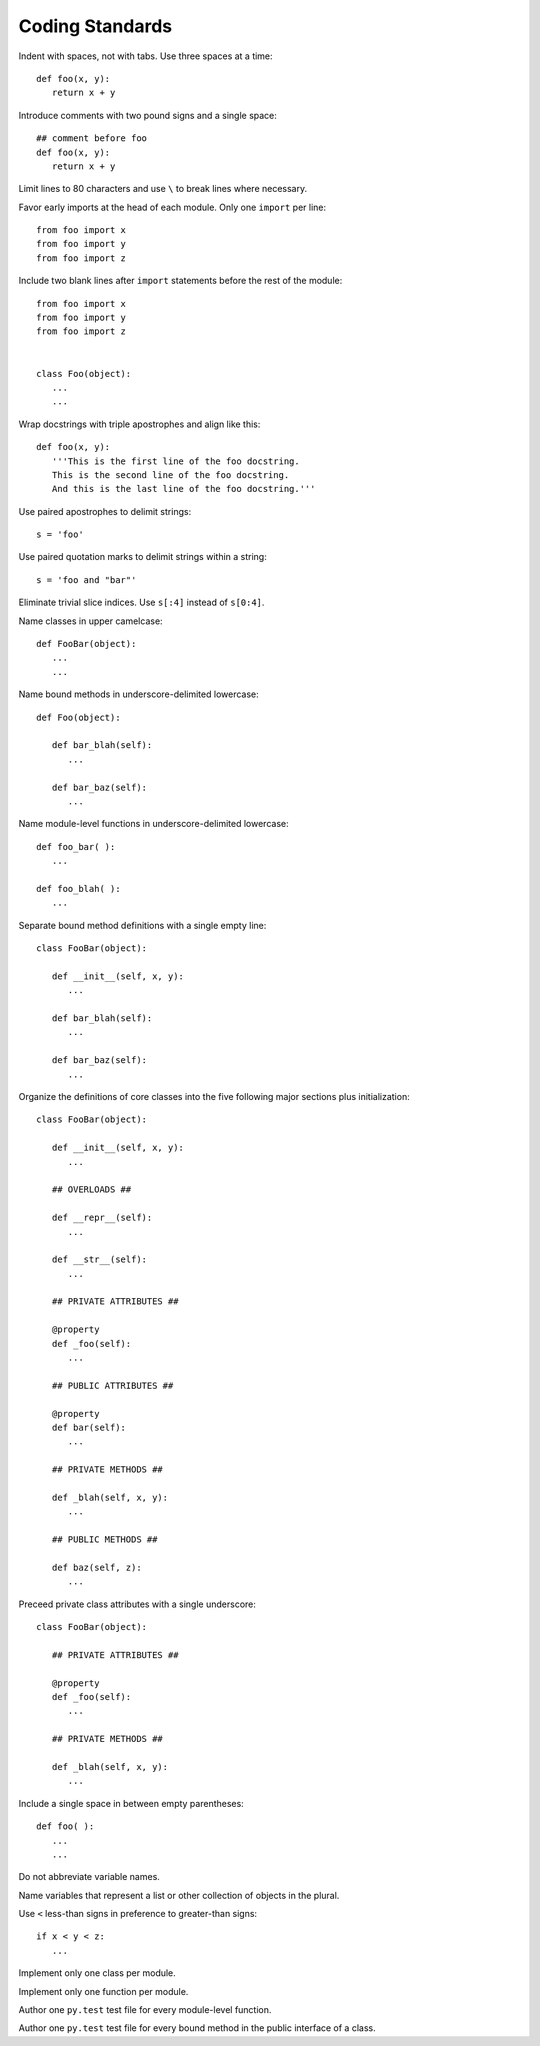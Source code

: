 Coding Standards
================

Indent with spaces, not with tabs. Use three spaces at a time::

   def foo(x, y):
      return x + y

Introduce comments with two pound signs and a single space::

   ## comment before foo
   def foo(x, y):
      return x + y

Limit lines to 80 characters and use ``\`` to break lines where necessary.

Favor early imports at the head of each module. Only one ``import`` per line::

      from foo import x
      from foo import y
      from foo import z

Include two blank lines after ``import`` statements before the rest of the module::

      from foo import x
      from foo import y
      from foo import z

   
      class Foo(object):
         ...
         ...

Wrap docstrings with triple apostrophes and align like this::

   def foo(x, y):
      '''This is the first line of the foo docstring.
      This is the second line of the foo docstring.
      And this is the last line of the foo docstring.'''

Use paired apostrophes to delimit strings::

   s = 'foo'

Use paired quotation marks to delimit strings within a string::

   s = 'foo and "bar"'

Eliminate trivial slice indices. Use ``s[:4]`` instead of ``s[0:4]``.

Name classes in upper camelcase::

   def FooBar(object):
      ...
      ...

Name bound methods in underscore-delimited lowercase::

   def Foo(object):

      def bar_blah(self):
         ...

      def bar_baz(self):
         ...

Name module-level functions in underscore-delimited lowercase::

   def foo_bar( ):
      ...

   def foo_blah( ):
      ...

Separate bound method definitions with a single empty line::

   class FooBar(object):

      def __init__(self, x, y):
         ...

      def bar_blah(self):
         ...

      def bar_baz(self):
         ...

Organize the definitions of core classes into the five following major sections plus initialization::

   class FooBar(object):

      def __init__(self, x, y):
         ...

      ## OVERLOADS ##

      def __repr__(self):
         ...

      def __str__(self):
         ...

      ## PRIVATE ATTRIBUTES ##

      @property
      def _foo(self):
         ...

      ## PUBLIC ATTRIBUTES ##

      @property
      def bar(self):
         ...

      ## PRIVATE METHODS ##

      def _blah(self, x, y):
         ...

      ## PUBLIC METHODS ##

      def baz(self, z):
         ...

Preceed private class attributes with a single underscore::

   class FooBar(object):

      ## PRIVATE ATTRIBUTES ##

      @property
      def _foo(self):
         ...

      ## PRIVATE METHODS ##

      def _blah(self, x, y):
         ...

Include a single space in between empty parentheses::

   def foo( ):
      ...
      ...

Do not abbreviate variable names.

Name variables that represent a list or other collection of objects in the plural.

Use ``<`` less-than signs in preference to greater-than signs::

   if x < y < z:
      ...

Implement only one class per module.

Implement only one function per module.

Author one ``py.test`` test file for every module-level function.

Author one ``py.test`` test file for every bound method in the public interface of a class.
